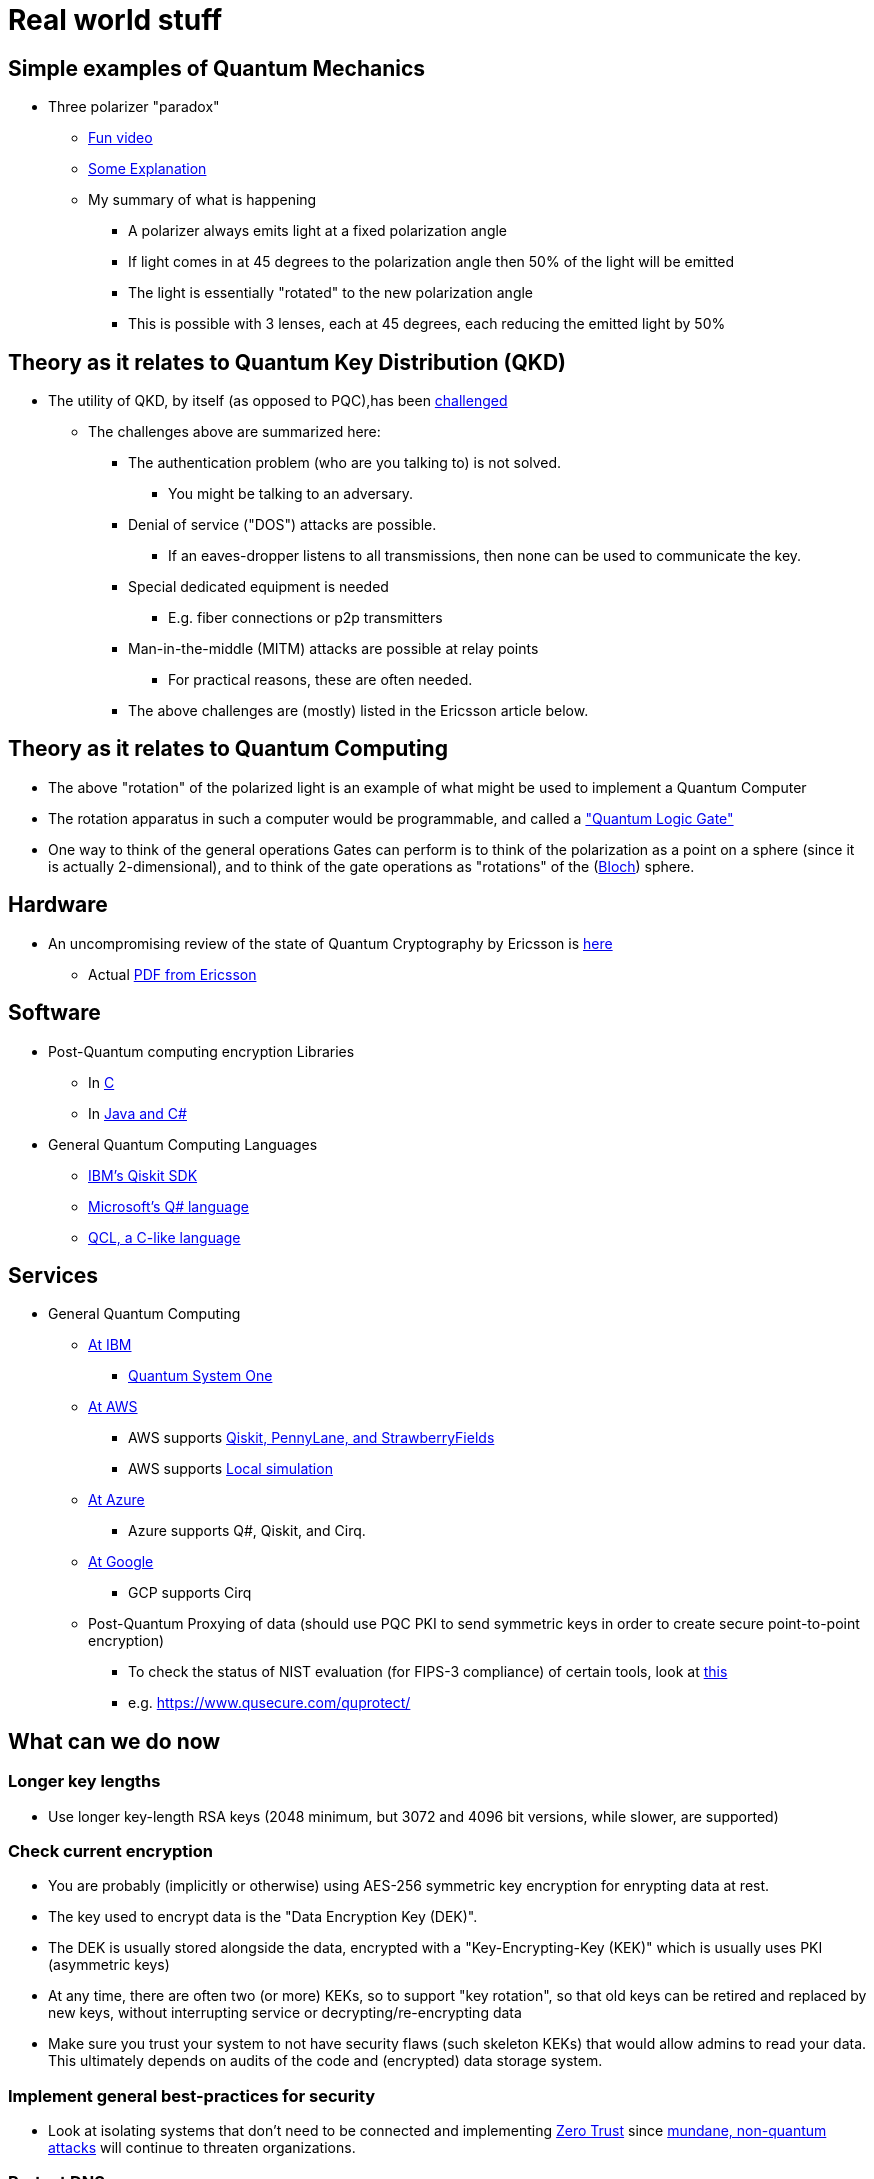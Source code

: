 # Real world stuff

## Simple examples of Quantum Mechanics
- Three polarizer "paradox"
* https://www.youtube.com/shorts/LHGuHlB849g[Fun video]
* https://www.youtube.com/watch?v=r1sZY826Qys[Some Explanation]
* My summary of what is happening
** A polarizer always emits light at a fixed polarization angle
** If light comes in at 45 degrees to the polarization angle then 50% of the light will be emitted
** The light is essentially "rotated" to the new polarization angle
** This is possible with 3 lenses, each at 45 degrees, each reducing the emitted light by 50%

## Theory as it relates to Quantum Key Distribution (QKD)
- The utility of QKD, by itself (as opposed to PQC),has been https://en.wikipedia.org/wiki/Quantum_key_distribution#:~:text=Quantum%20key%20distribution%20requires%20special,physically%20manage%20free%2Dspace%20transmitters[challenged]
* The challenges above are summarized here:
** The authentication problem (who are you talking to) is not solved. 
*** You might be talking to an adversary.
** Denial of service ("DOS") attacks are possible. 
*** If an eaves-dropper listens to all transmissions, then none can be used to communicate the key.
** Special dedicated equipment is needed
*** E.g. fiber connections or p2p transmitters
** Man-in-the-middle (MITM) attacks are possible at relay points
*** For practical reasons, these are often needed.
** The above challenges are (mostly) listed in the Ericsson article below.

## Theory as it relates to Quantum Computing
- The above "rotation" of the polarized light is an example of what might be used to implement a Quantum Computer
- The rotation apparatus in such a computer would be programmable, and called a https://en.wikipedia.org/wiki/Quantum_logic_gate["Quantum Logic Gate"]
- One way to think of the general operations Gates can perform is to think of the polarization as a point on a sphere (since it is actually 2-dimensional), and to think of the gate operations as "rotations" of the (https://en.wikipedia.org/wiki/Bloch_sphere[Bloch]) sphere.

## Hardware
- An uncompromising review of the state of Quantum Cryptography by Ericsson is https://www.ericsson.com/en/blog/2023/2/quantum-resistant-algorithms-mobile-networks#:~:text=A%20CRQC%20is%20a%20quantum,robust%20than%20current%20quantum%20computers[here]
* Actual https://arxiv.org/pdf/2112.00399.pdf[PDF from Ericsson]

## Software
- Post-Quantum computing encryption Libraries
* In https://openquantumsafe.org/liboqs/[C]
* In https://en.wikipedia.org/wiki/Bouncy_Castle_(cryptography)[Java and C#]
- General Quantum Computing Languages
* https://en.wikipedia.org/wiki/Qiskit[IBM's Qiskit SDK]
* https://en.wikipedia.org/wiki/Q_Sharp[Microsoft's Q# language]
* https://en.wikipedia.org/wiki/Quantum_Computation_Language[QCL, a C-like language]


## Services
- General Quantum Computing
* https://www.ibm.com/quantum[At IBM]
** https://www.ibm.com/quantum/systems[Quantum System One]
* https://aws.amazon.com/braket/[At AWS]
** AWS supports https://aws.amazon.com/braket/getting-started/[Qiskit, PennyLane, and StrawberryFields]
** AWS supports https://github.com/aws/amazon-braket-default-simulator-python[Local simulation]
* https://azure.microsoft.com/en-us/products/quantum[At Azure]
** Azure supports Q#, Qiskit, and Cirq.
* https://quantumai.google/cirq/google/concepts[At Google]
** GCP supports Cirq
* Post-Quantum Proxying of data (should use PQC PKI to send symmetric keys in order to create secure point-to-point encryption)
** To check the status of NIST evaluation (for FIPS-3 compliance) of certain tools, look at https://csrc.nist.gov/Projects/cryptographic-module-validation-program/modules-in-process/Modules-In-Process-List[this]
** e.g. https://www.qusecure.com/quprotect/



## What can we do now

### Longer key lengths
- Use longer key-length RSA keys (2048 minimum, but 3072 and 4096 bit versions, while slower, are supported)

### Check current encryption
- You are probably (implicitly or otherwise) using AES-256 symmetric key encryption for enrypting data at rest. 
- The key used to encrypt data is the "Data Encryption Key (DEK)". 
- The DEK is usually stored alongside the data, encrypted with a "Key-Encrypting-Key (KEK)" which is usually uses PKI (asymmetric keys)
- At any time, there are often two (or more) KEKs, so to support "key rotation", so that old keys can be retired and replaced by new keys, without interrupting service or decrypting/re-encrypting data
- Make sure you trust your system to not have security flaws (such skeleton KEKs) that would allow admins to read your data. This ultimately depends on audits of the code and (encrypted) data storage system.

### Implement general best-practices for security
- Look at isolating systems that don't need to be connected and implementing https://csrc.nist.gov/publications/detail/sp/800-207/final[Zero Trust] since https://www.bleepingcomputer.com/news/security/kroger-data-breach-exposes-pharmacy-and-employee-data/[mundane, non-quantum attacks] will continue to threaten organizations.

### Protect DNS
- DNS is critical and its comprimise can help compromise other systems
- Make sure your DNS is also secured using encryption (DNSSEC) and be prepared to upgrade it too at some point.

### Use Elliptic-Curve Cryptography
- For speed, when possible, and when you trust that the (newer more complex) code implementation is secure, use Elliptical Curve Cryptography (ECC)
* Note that not everyone supports ECC as RSA is older, more reviewed, and more popular 
* ECDSA with a 256 bit key is believed to be equivalent to RSA with a 3072-bit key https://www.rfc-editor.org/rfc/rfc6605[per this RFC]
- Examples of support for Elliptic Curve Cryptography
* FIPS-compliant keychain setup on a https://www.cisco.com/c/en/us/td/docs/iosxr/ncs5500/security/66x/b-system-security-cg-ncs5500-66x/m-configuring-fips-mode-ncs5500.pdf[Cisco router]
* Argument for https://blog.apnic.net/2021/11/10/rsa-vs-ecdsa-for-dnssec/[Elliptic Curve Cryptography - ECDSA-p128] for DNSSEC
* ECDSA with 512 bit keys are available too and maybe useful when supported (e.g. for SSH keys)

### Track Regulatory Requirements, Algorithm Development (testing/performance) and (de-facto) adoption, and Quantum Computing development
- NIST is not the only word in PQC
* OpenSSL/OpenSSH adopted some algorithms which may be quantum resistant before NIST finalized its algorithms, and are not on the current NIST-approved PQC list of algorithms.

- Algorithm development (code libraries, attacks on algorithms, exploration of new algorithms and variations on them) continues 
* 3 of the 4 Quantum algorithms NIST https://csrc.nist.gov/Projects/post-quantum-cryptography/selected-algorithms-2022[approved] depend on https://en.wikipedia.org/wiki/NTRU[NTRU (Lattice-math)]
** https://sphincs.org/[Sphincs+] is the exception, added in case we need another algorithm, but it is for hashing, not for PKI.
** So, the https://en.wikipedia.org/wiki/Key_encapsulation_mechanism[KEMs, e.g. Kyber] depend on NTRU/Lattice math.
** Research to test for vulnerabilities in NTRU are also ongoing
*** All experts seem to emphasize the inherent weakness, and https://ntruprime.cr.yp.to/warnings.html[practical warnings] of any math-based encryption
*** Note, there is work on true https://en.wikipedia.org/wiki/Quantum_key_distribution[QKD] systems that rely on actual (Quantum) Physical states. These seem to have inherent distance limitations, which require the use of (ideally quantum computer) repeaters.
*** An example of attacks (simplifications of the underlying math "problem" being leveraged) is https://www.sciencedirect.com/science/article/abs/pii/S0020019022001107[here]
*** We can expect research to continue https://research.nccgroup.com/2022/07/13/nist-selects-post-quantum-algorithms-for-standardization/[e.g. on BATS] or other algorithms developed even after NIST's contest ended
- PQC algorithms can be slower than RSA/ECDSA and so people are working on speeding them up.
* See a discussion on that https://crypto.stackexchange.com/questions/99566/are-pki-pqc-algorithms-slower-than-their-nonpq-counterparts-e-g-ntru-vs-rsa[here]
* Tools to benchmark crypto algorithms exist, such as https://bench.cr.yp.to/supercop.html[this]
- Google has a public timeline for developing a stable Quantum Computer 
* It expects the computer to be available by 2029
* When it will come about, and whether it will have enough qubits to crack certain keys is another question.


## Regulations
- DHS 
* Expects transition to PQC to happen as soon as standards are https://www.dhs.gov/publication/preparing-post-quantum-cryptography-infographic[published in 2024]
* Encourages those working on critical infrastructure to immediately "shift mindset" (planning at a minimum) for PQC 
- Congress 
* Has made some laws requiring the fed to make detailed plans to move to PQC https://www.congress.gov/bill/117th-congress/house-bill/7535/text[by a vote of 420-3]
- The federal budget 
* https://www.nextgov.com/policy/2022/03/biden-budget-request-boosts-it-spending-significantly/363670/[allocates $187M] to finalize the PQC standards, with additional money included to actually make the changes needed.
- GDPR
* Requires https://eur-lex.europa.eu/legal-content/EN/TXT/?uri=CELEX%3A02016R0679-20160504["appropriate technical and organizational measures”]
* In practice, this means the usual: least-privilege access and encrypting data both at-rest and in-transit. This is complex, with Clouds providing tools to https://docs.aws.amazon.com/audit-manager/latest/userguide/GDPR.html[help address] the things that need to be locked down.
- HIPAA and PCI will have similar expectations of encryption.
* Although, it seems that since July 2022, the basic guidance to https://www.hhs.gov/sites/default/files/quantum-cryptography-and-health-sector.pdf["take stock, have a plan, and get ready"] has been repeated, probably because the NIST standards, expected in 2024 are still pending. So, don't wait for regulations, since making a change will likely be complex and take a long time to implement properly.
- NSA
* Has the most detailed guidance and timelines https://media.defense.gov/2022/Sep/07/2003071836/-1/-1/0/CSI_CNSA_2.0_FAQ_.PDF[here]
** This shows the transition to PQC (CNSA 2.0) should be complete by 2030 with transition starting in 2025.


